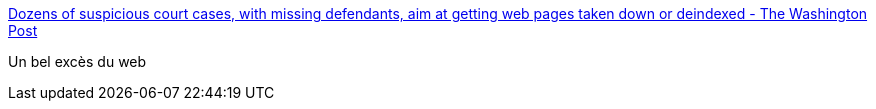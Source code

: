 :jbake-type: post
:jbake-status: published
:jbake-title: Dozens of suspicious court cases, with missing defendants, aim at getting web pages taken down or deindexed - The Washington Post
:jbake-tags: web,justice,politique,_mois_oct.,_année_2016
:jbake-date: 2016-10-11
:jbake-depth: ../
:jbake-uri: shaarli/1476186329000.adoc
:jbake-source: https://nicolas-delsaux.hd.free.fr/Shaarli?searchterm=https%3A%2F%2Fwww.washingtonpost.com%2Fnews%2Fvolokh-conspiracy%2Fwp%2F2016%2F10%2F10%2Fdozens-of-suspicious-court-cases-with-missing-defendants-aim-at-getting-web-pages-taken-down-or-deindexed%2F%3Fpostshare%3D6791476107006382%26tid%3Dss_fb&searchtags=web+justice+politique+_mois_oct.+_ann%C3%A9e_2016
:jbake-style: shaarli

https://www.washingtonpost.com/news/volokh-conspiracy/wp/2016/10/10/dozens-of-suspicious-court-cases-with-missing-defendants-aim-at-getting-web-pages-taken-down-or-deindexed/?postshare=6791476107006382&tid=ss_fb[Dozens of suspicious court cases, with missing defendants, aim at getting web pages taken down or deindexed - The Washington Post]

Un bel excès du web
